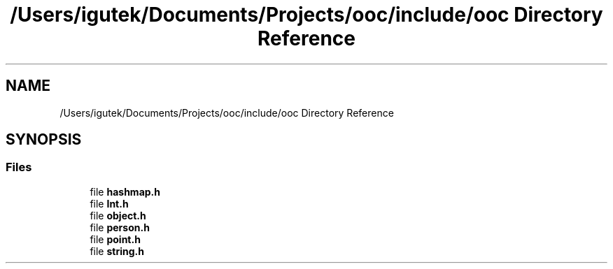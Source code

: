 .TH "/Users/igutek/Documents/Projects/ooc/include/ooc Directory Reference" 3 "Fri Sep 27 2019" "Object-Oriented-C" \" -*- nroff -*-
.ad l
.nh
.SH NAME
/Users/igutek/Documents/Projects/ooc/include/ooc Directory Reference
.SH SYNOPSIS
.br
.PP
.SS "Files"

.in +1c
.ti -1c
.RI "file \fBhashmap\&.h\fP"
.br
.ti -1c
.RI "file \fBInt\&.h\fP"
.br
.ti -1c
.RI "file \fBobject\&.h\fP"
.br
.ti -1c
.RI "file \fBperson\&.h\fP"
.br
.ti -1c
.RI "file \fBpoint\&.h\fP"
.br
.ti -1c
.RI "file \fBstring\&.h\fP"
.br
.in -1c
